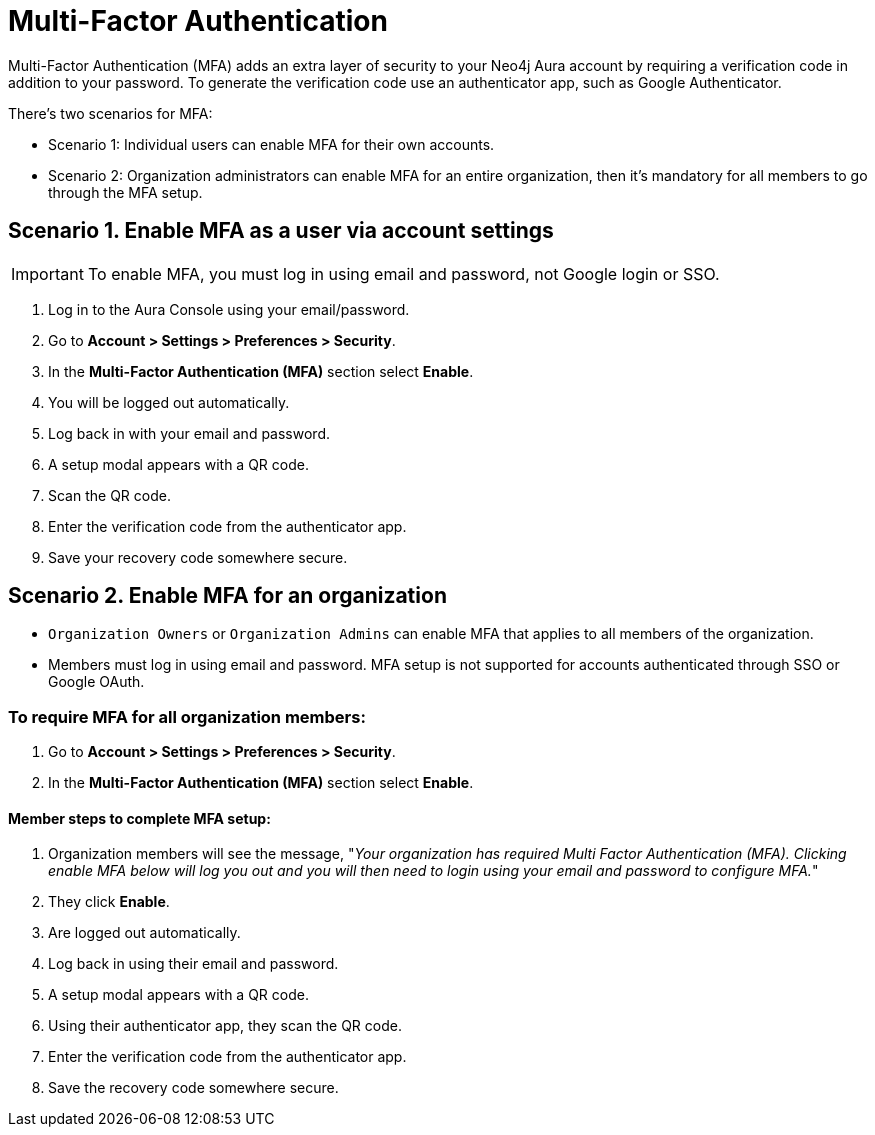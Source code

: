 = Multi-Factor Authentication 

Multi-Factor Authentication (MFA) adds an extra layer of security to your Neo4j Aura account by requiring a verification code in addition to your password. 
To generate the verification code use an authenticator app, such as Google Authenticator.

There's two scenarios for MFA:

* Scenario 1: Individual users can enable MFA for their own accounts.
* Scenario 2: Organization administrators can enable MFA for an entire organization, then it's mandatory for all members to go through the MFA setup.

== Scenario 1. Enable MFA as a user via account settings 

[IMPORTANT]
====
To enable MFA, you must log in using email and password, not Google login or SSO.
====

. Log in to the Aura Console using your email/password.
. Go to *Account > Settings > Preferences > Security*.
. In the *Multi-Factor Authentication (MFA)* section select *Enable*.
. You will be logged out automatically.
. Log back in with your email and password.
. A setup modal appears with a QR code.
. Scan the QR code.
. Enter the verification code from the authenticator app.
. Save your recovery code somewhere secure.

==  Scenario 2. Enable MFA for an organization 

* `Organization Owners` or `Organization Admins` can enable MFA that applies to all members of the organization.
* Members must log in using email and password. MFA setup is not supported for accounts authenticated through SSO or Google OAuth.

=== To require MFA for all organization members:

. Go to *Account > Settings > Preferences > Security*.
. In the *Multi-Factor Authentication (MFA)* section select *Enable*.

==== Member steps to complete MFA setup:

. Organization members will see the message, "_Your organization has required Multi Factor Authentication (MFA). Clicking enable MFA below will log you out and you will then need to login using your email and password to configure MFA._"
. They click *Enable*.
. Are logged out automatically.
. Log back in using their email and password.
. A setup modal appears with a QR code.
. Using their authenticator app, they scan the QR code.
. Enter the verification code from the authenticator app.
. Save the recovery code somewhere secure.















